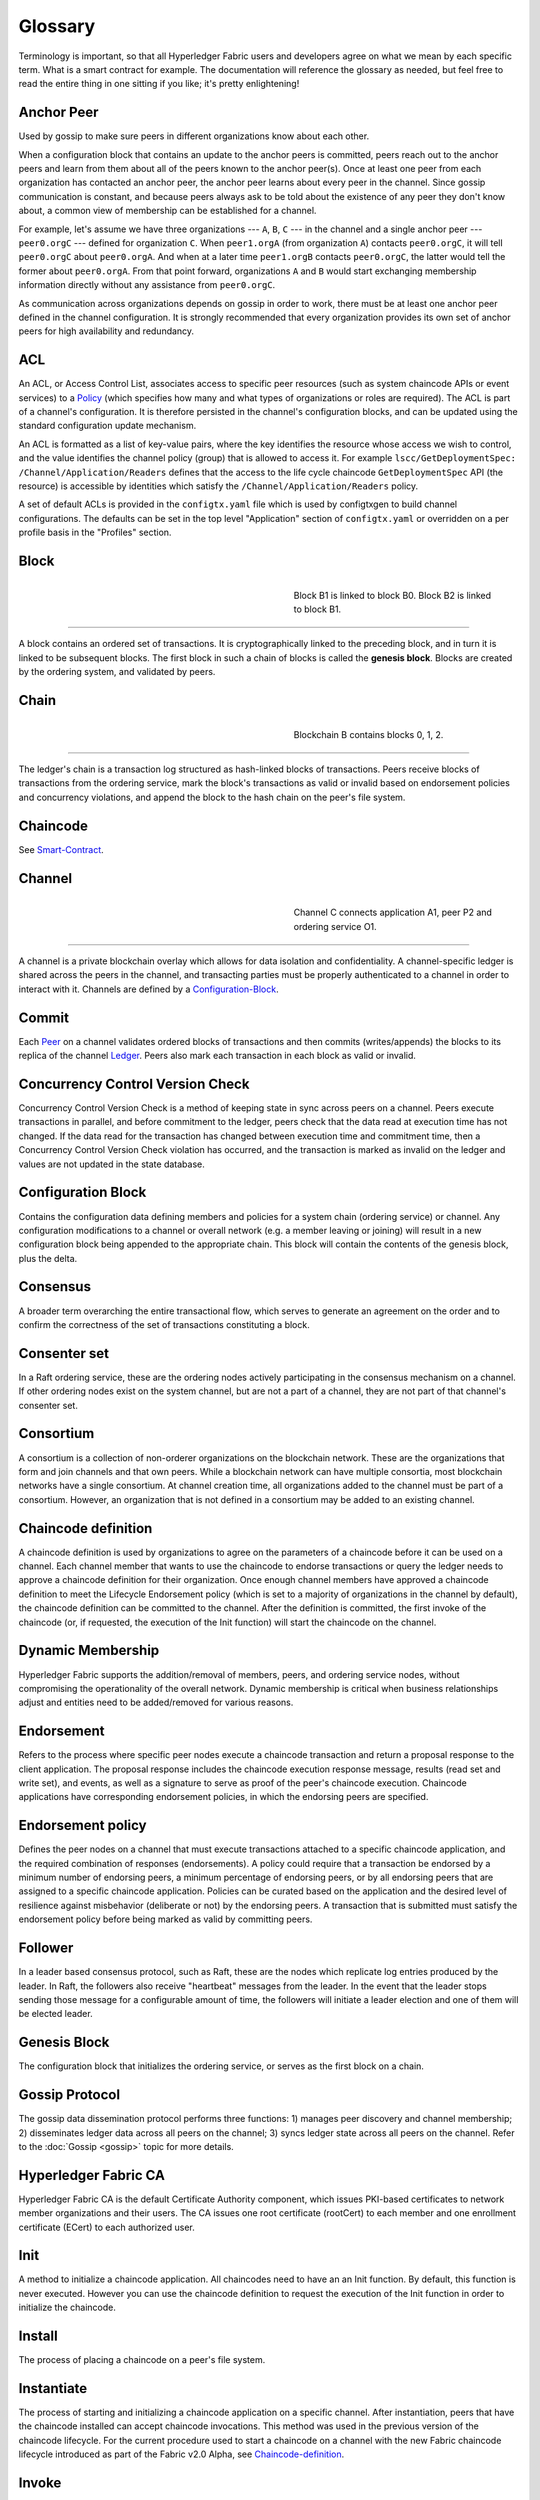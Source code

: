 Glossary
===========================

Terminology is important, so that all Hyperledger Fabric users and developers
agree on what we mean by each specific term. What is a smart contract for
example. The documentation will reference the glossary as needed, but feel free
to read the entire thing in one sitting if you like; it's pretty enlightening!

.. _Anchor-Peer:

Anchor Peer
-----------

Used by gossip to make sure peers in different organizations know about each other.

When a configuration block that contains an update to the anchor peers is committed,
peers reach out to the anchor peers and learn from them about all of the peers known
to the anchor peer(s). Once at least one peer from each organization has contacted an
anchor peer, the anchor peer learns about every peer in the channel. Since gossip
communication is constant, and because peers always ask to be told about the existence
of any peer they don't know about, a common view of membership can be established for
a channel.

For example, let's assume we have three organizations --- ``A``, ``B``, ``C`` --- in the channel
and a single anchor peer --- ``peer0.orgC`` --- defined for organization ``C``.
When ``peer1.orgA`` (from organization ``A``) contacts ``peer0.orgC``, it will
tell ``peer0.orgC`` about ``peer0.orgA``. And when at a later time ``peer1.orgB``
contacts ``peer0.orgC``, the latter would tell the former about ``peer0.orgA``.
From that point forward, organizations ``A`` and ``B`` would start exchanging
membership information directly without any assistance from ``peer0.orgC``.

As communication across organizations depends on gossip in order to work, there must
be at least one anchor peer defined in the channel configuration. It is strongly
recommended that every organization provides its own set of anchor peers for high
availability and redundancy.

.. _glossary_ACL:

ACL
---

An ACL, or Access Control List, associates access to specific peer
resources (such as system chaincode APIs or event services) to a Policy_
(which specifies how many and what types of organizations or roles are
required). The ACL is part of a channel's configuration. It is therefore
persisted in the channel's configuration blocks, and can be updated using the
standard configuration update mechanism.

An ACL is formatted as a list of key-value pairs, where the key identifies
the resource whose access we wish to control, and the value identifies the
channel policy (group) that is allowed to access it. For example
``lscc/GetDeploymentSpec: /Channel/Application/Readers``
defines that the access to the life cycle chaincode ``GetDeploymentSpec`` API
(the resource) is accessible by identities which satisfy the
``/Channel/Application/Readers`` policy.

A set of default ACLs is provided in the ``configtx.yaml`` file which is
used by configtxgen to build channel configurations. The defaults can be set
in the top level "Application" section of ``configtx.yaml`` or overridden
on a per profile basis in the "Profiles" section.

.. _Block:

Block
-----

.. figure:: ./glossary/glossary.block.png
   :scale: 50 %
   :align: right
   :figwidth: 40 %
   :alt: A Block

   Block B1 is linked to block B0. Block B2 is linked to block B1.

=======

A block contains an ordered set of transactions. It is cryptographically linked
to the preceding block, and in turn it is linked to be subsequent blocks. The
first block in such a chain of blocks is called the **genesis block**. Blocks
are created by the ordering system, and validated by peers.


.. _Chain:


Chain
-----

.. figure:: ./glossary/glossary.blockchain.png
   :scale: 75 %
   :align: right
   :figwidth: 40 %
   :alt: Blockchain

   Blockchain B contains blocks 0, 1, 2.

=======

The ledger's chain is a transaction log structured as hash-linked blocks of
transactions. Peers receive blocks of transactions from the ordering service, mark
the block's transactions as valid or invalid based on endorsement policies and
concurrency violations, and append the block to the hash chain on the peer's
file system.

.. _chaincode:

Chaincode
---------

See Smart-Contract_.

.. _Channel:

Channel
-------

.. figure:: ./glossary/glossary.channel.png
   :scale: 30 %
   :align: right
   :figwidth: 40 %
   :alt: A Channel

   Channel C connects application A1, peer P2 and ordering service O1.

=======

A channel is a private blockchain overlay which allows for data
isolation and confidentiality. A channel-specific ledger is shared across the
peers in the channel, and transacting parties must be properly authenticated to
a channel in order to interact with it.  Channels are defined by a
Configuration-Block_.


.. _Commit:

Commit
------

Each Peer_ on a channel validates ordered blocks of
transactions and then commits (writes/appends) the blocks to its replica of the
channel Ledger_. Peers also mark each transaction in each block
as valid or invalid.

.. _Concurrency-Control-Version-Check:

Concurrency Control Version Check
---------------------------------

Concurrency Control Version Check is a method of keeping state in sync across
peers on a channel. Peers execute transactions in parallel, and before commitment
to the ledger, peers check that the data read at execution time has not changed.
If the data read for the transaction has changed between execution time and
commitment time, then a Concurrency Control Version Check violation has
occurred, and the transaction is marked as invalid on the ledger and values
are not updated in the state database.

.. _Configuration-Block:

Configuration Block
-------------------

Contains the configuration data defining members and policies for a system
chain (ordering service) or channel. Any configuration modifications to a
channel or overall network (e.g. a member leaving or joining) will result
in a new configuration block being appended to the appropriate chain. This
block will contain the contents of the genesis block, plus the delta.

.. _Consensus:

Consensus
---------

A broader term overarching the entire transactional flow, which serves to generate
an agreement on the order and to confirm the correctness of the set of transactions
constituting a block.

.. _Consenter-Set:

Consenter set
-------------

In a Raft ordering service, these are the ordering nodes actively participating
in the consensus mechanism on a channel. If other ordering nodes exist on the
system channel, but are not a part of a channel, they are not part of that
channel's consenter set.

.. _Consortium:

Consortium
----------

A consortium is a collection of non-orderer organizations on the blockchain
network. These are the organizations that form and join channels and that own
peers. While a blockchain network can have multiple consortia, most blockchain
networks have a single consortium. At channel creation time, all organizations
added to the channel must be part of a consortium. However, an organization
that is not defined in a consortium may be added to an existing channel.

.. _Chaincode-definition:

Chaincode definition
--------------------

A chaincode definition is used by organizations to agree on the parameters of a
chaincode before it can be used on a channel. Each channel member that wants to
use the chaincode to endorse transactions or query the ledger needs to approve
a chaincode definition for their organization. Once enough channel members have
approved a chaincode definition to meet the Lifecycle Endorsement policy (which
is set to a majority of organizations in the channel by default), the chaincode
definition can be committed to the channel. After the definition is committed,
the first invoke of the chaincode (or, if requested, the execution of the Init
function) will start the chaincode on the channel.

.. _Dynamic-Membership:

Dynamic Membership
------------------

Hyperledger Fabric supports the addition/removal of members, peers, and ordering service
nodes, without compromising the operationality of the overall network. Dynamic
membership is critical when business relationships adjust and entities need to
be added/removed for various reasons.

.. _Endorsement:

Endorsement
-----------

Refers to the process where specific peer nodes execute a chaincode transaction and return
a proposal response to the client application. The proposal response includes the
chaincode execution response message, results (read set and write set), and events,
as well as a signature to serve as proof of the peer's chaincode execution.
Chaincode applications have corresponding endorsement policies, in which the endorsing
peers are specified.

.. _Endorsement-policy:

Endorsement policy
------------------

Defines the peer nodes on a channel that must execute transactions attached to a
specific chaincode application, and the required combination of responses (endorsements).
A policy could require that a transaction be endorsed by a minimum number of
endorsing peers, a minimum percentage of endorsing peers, or by all endorsing
peers that are assigned to a specific chaincode application. Policies can be
curated based on the application and the desired level of resilience against
misbehavior (deliberate or not) by the endorsing peers. A transaction that is submitted
must satisfy the endorsement policy before being marked as valid by committing peers.

.. _Follower:

Follower
--------

In a leader based consensus protocol, such as Raft, these are the nodes which
replicate log entries produced by the leader. In Raft, the followers also receive
"heartbeat" messages from the leader. In the event that the leader stops sending
those message for a configurable amount of time, the followers will initiate a
leader election and one of them will be elected leader.

.. _Genesis-Block:

Genesis Block
-------------

The configuration block that initializes the ordering service, or serves as the
first block on a chain.

.. _Gossip-Protocol:

Gossip Protocol
---------------

The gossip data dissemination protocol performs three functions:
1) manages peer discovery and channel membership;
2) disseminates ledger data across all peers on the channel;
3) syncs ledger state across all peers on the channel.
Refer to the :doc:`Gossip <gossip>` topic for more details.

.. _Fabric-ca:

Hyperledger Fabric CA
---------------------

Hyperledger Fabric CA is the default Certificate Authority component, which
issues PKI-based certificates to network member organizations and their users.
The CA issues one root certificate (rootCert) to each member and one enrollment
certificate (ECert) to each authorized user.

.. _Init:

Init
----

A method to initialize a chaincode application. All chaincodes need to have an
an Init function. By default, this function is never executed. However you can
use the chaincode definition to request the execution of the Init function in
order to initialize the chaincode.

Install
-------

The process of placing a chaincode on a peer's file system.

Instantiate
-----------

The process of starting and initializing a chaincode application on a specific
channel. After instantiation, peers that have the chaincode installed can accept
chaincode invocations. This method was used in the previous version of the chaincode
lifecycle. For the current procedure used to start a chaincode on a channel with
the new Fabric chaincode lifecycle introduced as part of the Fabric v2.0 Alpha,
see Chaincode-definition_.

.. _Invoke:

Invoke
------

Used to call chaincode functions. A client application invokes chaincode by
sending a transaction proposal to a peer. The peer will execute the chaincode
and return an endorsed proposal response to the client application. The client
application will gather enough proposal responses to satisfy an endorsement policy,
and will then submit the transaction results for ordering, validation, and commit.
The client application may choose not to submit the transaction results. For example
if the invoke only queried the ledger, the client application typically would not
submit the read-only transaction, unless there is desire to log the read on the ledger
for audit purpose. The invoke includes a channel identifier, the chaincode function to
invoke, and an array of arguments.

.. _Leader

Leader
------

In a leader based consensus protocol, like Raft, the leader is responsible for
ingesting new log entries, replicating them to follower ordering nodes, and
managing when an entry is considered committed. This is not a special **type**
of orderer. It is only a role that an orderer may have at certain times, and
then not others, as circumstances determine.

.. _Leading-Peer:

Leading Peer
------------

Each Organization_ can own multiple peers on each channel that
they subscribe to. One or more of these peers should serve as the leading peer
for the channel, in order to communicate with the network ordering service on
behalf of the organization. The ordering service delivers blocks to the
leading peer(s) on a channel, who then distribute them to other peers within
the same organization.

.. _Ledger:

Ledger
------

.. figure:: ./glossary/glossary.ledger.png
   :scale: 25 %
   :align: right
   :figwidth: 20 %
   :alt: A Ledger

   A Ledger, 'L'


A ledger consists of two distinct, though related, parts -- a "blockchain" and
the "state database", also known as "world state". Unlike other ledgers,
blockchains are **immutable** -- that is, once a block has been added to the
chain, it cannot be changed. In contrast, the "world state" is a database
containing the current value of the set of key-value pairs that have been added,
modified or deleted by the set of validated and committed transactions in the
blockchain.

It's helpful to think of there being one **logical** ledger for each channel in
the network. In reality, each peer in a channel maintains its own copy of the
ledger -- which is kept consistent with every other peer's copy through a
process called **consensus**. The term **Distributed Ledger Technology**
(**DLT**) is often associated with this kind of ledger -- one that is logically
singular, but has many identical copies distributed across a set of network
nodes (peers and the ordering service).

.. _Log-entry

Log entry
---------

The primary unit of work in a Raft ordering service, log entries are distributed
from the leader orderer to the followers. The full sequence of such entries known
as the "log". The log is considered to be consistent if all members agree on the
entries and their order.

.. _Member:

Member
------

See Organization_.

.. _MSP:

Membership Service Provider
---------------------------

.. figure:: ./glossary/glossary.msp.png
   :scale: 35 %
   :align: right
   :figwidth: 25 %
   :alt: An MSP

   An MSP, 'ORG.MSP'


The Membership Service Provider (MSP) refers to an abstract component of the
system that provides credentials to clients, and peers for them to participate
in a Hyperledger Fabric network. Clients use these credentials to authenticate
their transactions, and peers use these credentials to authenticate transaction
processing results (endorsements). While strongly connected to the transaction
processing components of the systems, this interface aims to have membership
services components defined, in such a way that alternate implementations of
this can be smoothly plugged in without modifying the core of transaction
processing components of the system.

.. _Membership-Services:

Membership Services
-------------------

Membership Services authenticates, authorizes, and manages identities on a
permissioned blockchain network. The membership services code that runs in peers
and orderers both authenticates and authorizes blockchain operations.  It is a
PKI-based implementation of the Membership Services Provider (MSP) abstraction.

.. _Ordering-Service:

Ordering Service
----------------

Also known as **orderer**. A defined collective of nodes that orders transactions into a block.
The ordering service exists independent of the peer processes and orders transactions on a
first-come-first-serve basis for all channel's on the network.  The ordering service is
designed to support pluggable implementations beyond the out-of-the-box SOLO and Kafka varieties.
The ordering service is a common binding for the overall network; it contains the cryptographic
identity material tied to each Member_.

.. _Organization:

Organization
------------

=====


.. figure:: ./glossary/glossary.organization.png
   :scale: 25 %
   :align: right
   :figwidth: 20 %
   :alt: An Organization

   An organization, 'ORG'


Also known as "members", organizations are invited to join the blockchain network
by a blockchain service provider. An organization is joined to a network by adding its
Membership Service Provider (MSP_) to the network. The MSP defines how other members of the
network may verify that signatures (such as those over transactions) were generated by a valid
identity, issued by that organization. The particular access rights of identities within an MSP
are governed by policies which are also agreed upon when the organization is joined to the
network. An organization can be as large as a multi-national corporation or as small as an
individual. The transaction endpoint of an organization is a Peer_. A collection of organizations
form a Consortium_. While all of the organizations on a network are members, not every organization
will be part of a consortium.

.. _Peer:

Peer
----

.. figure:: ./glossary/glossary.peer.png
   :scale: 25 %
   :align: right
   :figwidth: 20 %
   :alt: A Peer

   A peer, 'P'

A network entity that maintains a ledger and runs chaincode containers in order to perform
read/write operations to the ledger.  Peers are owned and maintained by members.

.. _Policy:

Policy
------

Policies are expressions composed of properties of digital identities, for
example: ``Org1.Peer OR Org2.Peer``. They are used to restrict access to
resources on a blockchain network. For instance, they dictate who can read from
or write to a channel, or who can use a specific chaincode API via an ACL_.
Policies may be defined in ``configtx.yaml`` prior to bootstrapping an ordering
service or creating a channel, or they can be specified when instantiating
chaincode on a channel. A default set of policies ship in the sample
``configtx.yaml`` which will be appropriate for most networks.

.. _glossary-Private-Data:

Private Data
------------

Confidential data that is stored in a private database on each authorized peer,
logically separate from the channel ledger data. Access to this data is
restricted to one or more organizations on a channel via a private data
collection definition. Unauthorized organizations will have a hash of the
private data on the channel ledger as evidence of the transaction data. Also,
for further privacy, hashes of the private data go through the
Ordering-Service_, not the private data itself, so this keeps private data
confidential from Orderer.

.. _glossary-Private-Data-Collection:

Private Data Collection (Collection)
------------------------------------

Used to manage confidential data that two or more organizations on a channel
want to keep private from other organizations on that channel. The collection
definition describes a subset of organizations on a channel entitled to store
a set of private data, which by extension implies that only these organizations
can transact with the private data.

.. _Proposal:

Proposal
--------

A request for endorsement that is aimed at specific peers on a channel. Each
proposal is either an Init or an invoke (read/write) request.


.. _Query:

Query
-----

A query is a chaincode invocation which reads the ledger current state but does
not write to the ledger. The chaincode function may query certain keys on the ledger,
or may query for a set of keys on the ledger. Since queries do not change ledger state,
the client application will typically not submit these read-only transactions for ordering,
validation, and commit. Although not typical, the client application can choose to
submit the read-only transaction for ordering, validation, and commit, for example if the
client wants auditable proof on the ledger chain that it had knowledge of specific ledger
state at a certain point in time.

.. _Quorum:

Quorum
------

This describes the minimum number of members of the cluster that need to
affirm a proposal so that transactions can be ordered. For every consenter set,
this is a **majority** of nodes. In a cluster with five nodes, three must be
available for there to be a quorum. If a quorum of nodes is unavailable for any
reason, the cluster becomes unavailable for both read and write operations and
no new logs can be committed.

.. _Raft:

Raft
----

New for v1.4.1, Raft is a crash fault tolerant (CFT) ordering service
implementation based on the `etcd library <https://coreos.com/etcd/>`_
of the `Raft protocol` <https://raft.github.io/raft.pdf>`_. Raft follows a
"leader and follower" model, where a leader node is elected (per channel) and
its decisions are replicated by the followers. Raft ordering services should
be easier to set up and manage than Kafka-based ordering services, and their
design allows organizations to contribute nodes to a distributed ordering
service.

.. _SDK:

Software Development Kit (SDK)
------------------------------

The Hyperledger Fabric client SDK provides a structured environment of libraries
for developers to write and test chaincode applications. The SDK is fully
configurable and extensible through a standard interface. Components, including
cryptographic algorithms for signatures, logging frameworks and state stores,
are easily swapped in and out of the SDK. The SDK provides APIs for transaction
processing, membership services, node traversal and event handling.

Currently, the two officially supported SDKs are for Node.js and Java, while three
more -- Python, Go and REST -- are not yet official but can still be downloaded
and tested.

.. _Smart-Contract:

Smart Contract
--------------

A smart contract is code -- invoked by a client application external to the
blockchain network -- that manages access and modifications to a set of
key-value pairs in the :ref:`World-State`. In Hyperledger Fabric, smart
contracts are referred to as chaincode. Smart contract chaincode is installed
onto peer nodes and then defined and used on one or more channels.

.. _State-DB:

State Database
--------------

Current state data is stored in a state database for efficient reads and queries
from chaincode. Supported databases include levelDB and couchDB.

.. _System-Chain:

System Chain
------------

Contains a configuration block defining the network at a system level. The
system chain lives within the ordering service, and similar to a channel, has
an initial configuration containing information such as: MSP information, policies,
and configuration details.  Any change to the overall network (e.g. a new org
joining or a new ordering node being added) will result in a new configuration block
being added to the system chain.

The system chain can be thought of as the common binding for a channel or group
of channels.  For instance, a collection of financial institutions may form a
consortium (represented through the system chain), and then proceed to create
channels relative to their aligned and varying business agendas.

.. _Transaction:

Transaction
-----------

.. figure:: ./glossary/glossary.transaction.png
   :scale: 30 %
   :align: right
   :figwidth: 20 %
   :alt: A Transaction

   A transaction, 'T'

Transactions are created when a chaincode is invoked from a client application
to read or write to data from the ledger. Application clients gather the
responses from endorsing peers and then package the results and endorsements
into a transaction that is submitted for ordering, validation, and commit.

.. _World-State:

World State
-----------

.. figure:: ./glossary/glossary.worldstate.png
   :scale: 40 %
   :align: right
   :figwidth: 25 %
   :alt: Current State

   The World State, 'W'

Also known as the “current state”, the world state is a component of the
HyperLedger Fabric :ref:`Ledger`. The world state represents the latest values
for all keys included in the chain transaction log. Chaincode executes
transaction proposals against world state data because the world state provides
direct access to the latest value of these keys rather than having to calculate
them by traversing the entire transaction log. The world state will change
every time the value of a key changes (for example, when the ownership of a
car -- the "key" -- is transferred from one owner to another -- the
"value") or when a new key is added (a car is created). As a result, the world
state is critical to a transaction flow, since the current state of a key-value
pair must be known before it can be changed. Peers commit the latest values to
the ledger world state for each valid transaction included in a processed block.


.. Licensed under Creative Commons Attribution 4.0 International License
   https://creativecommons.org/licenses/by/4.0/
